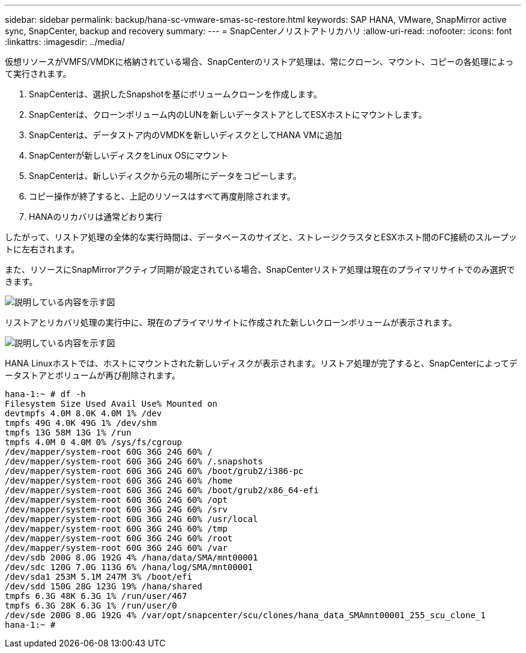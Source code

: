 ---
sidebar: sidebar 
permalink: backup/hana-sc-vmware-smas-sc-restore.html 
keywords: SAP HANA, VMware, SnapMirror active sync, SnapCenter, backup and recovery 
summary:  
---
= SnapCenterノリストアトリカハリ
:allow-uri-read: 
:nofooter: 
:icons: font
:linkattrs: 
:imagesdir: ../media/


[role="lead"]
仮想リソースがVMFS/VMDKに格納されている場合、SnapCenterのリストア処理は、常にクローン、マウント、コピーの各処理によって実行されます。

. SnapCenterは、選択したSnapshotを基にボリュームクローンを作成します。
. SnapCenterは、クローンボリューム内のLUNを新しいデータストアとしてESXホストにマウントします。
. SnapCenterは、データストア内のVMDKを新しいディスクとしてHANA VMに追加
. SnapCenterが新しいディスクをLinux OSにマウント
. SnapCenterは、新しいディスクから元の場所にデータをコピーします。
. コピー操作が終了すると、上記のリソースはすべて再度削除されます。
. HANAのリカバリは通常どおり実行


したがって、リストア処理の全体的な実行時間は、データベースのサイズと、ストレージクラスタとESXホスト間のFC接続のスループットに左右されます。

また、リソースにSnapMirrorアクティブ同期が設定されている場合、SnapCenterリストア処理は現在のプライマリサイトでのみ選択できます。

image:sc-saphana-vmware-smas-image37.png["説明している内容を示す図"]

リストアとリカバリ処理の実行中に、現在のプライマリサイトに作成された新しいクローンボリュームが表示されます。

image:sc-saphana-vmware-smas-image38.png["説明している内容を示す図"]

HANA Linuxホストでは、ホストにマウントされた新しいディスクが表示されます。リストア処理が完了すると、SnapCenterによってデータストアとボリュームが再び削除されます。

....
hana-1:~ # df -h
Filesystem Size Used Avail Use% Mounted on
devtmpfs 4.0M 8.0K 4.0M 1% /dev
tmpfs 49G 4.0K 49G 1% /dev/shm
tmpfs 13G 58M 13G 1% /run
tmpfs 4.0M 0 4.0M 0% /sys/fs/cgroup
/dev/mapper/system-root 60G 36G 24G 60% /
/dev/mapper/system-root 60G 36G 24G 60% /.snapshots
/dev/mapper/system-root 60G 36G 24G 60% /boot/grub2/i386-pc
/dev/mapper/system-root 60G 36G 24G 60% /home
/dev/mapper/system-root 60G 36G 24G 60% /boot/grub2/x86_64-efi
/dev/mapper/system-root 60G 36G 24G 60% /opt
/dev/mapper/system-root 60G 36G 24G 60% /srv
/dev/mapper/system-root 60G 36G 24G 60% /usr/local
/dev/mapper/system-root 60G 36G 24G 60% /tmp
/dev/mapper/system-root 60G 36G 24G 60% /root
/dev/mapper/system-root 60G 36G 24G 60% /var
/dev/sdb 200G 8.0G 192G 4% /hana/data/SMA/mnt00001
/dev/sdc 120G 7.0G 113G 6% /hana/log/SMA/mnt00001
/dev/sda1 253M 5.1M 247M 3% /boot/efi
/dev/sdd 150G 28G 123G 19% /hana/shared
tmpfs 6.3G 48K 6.3G 1% /run/user/467
tmpfs 6.3G 28K 6.3G 1% /run/user/0
/dev/sde 200G 8.0G 192G 4% /var/opt/snapcenter/scu/clones/hana_data_SMAmnt00001_255_scu_clone_1
hana-1:~ #
....